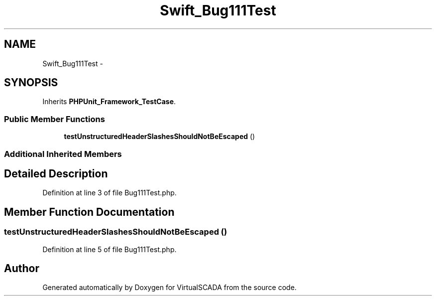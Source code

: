 .TH "Swift_Bug111Test" 3 "Tue Apr 14 2015" "Version 1.0" "VirtualSCADA" \" -*- nroff -*-
.ad l
.nh
.SH NAME
Swift_Bug111Test \- 
.SH SYNOPSIS
.br
.PP
.PP
Inherits \fBPHPUnit_Framework_TestCase\fP\&.
.SS "Public Member Functions"

.in +1c
.ti -1c
.RI "\fBtestUnstructuredHeaderSlashesShouldNotBeEscaped\fP ()"
.br
.in -1c
.SS "Additional Inherited Members"
.SH "Detailed Description"
.PP 
Definition at line 3 of file Bug111Test\&.php\&.
.SH "Member Function Documentation"
.PP 
.SS "testUnstructuredHeaderSlashesShouldNotBeEscaped ()"

.PP
Definition at line 5 of file Bug111Test\&.php\&.

.SH "Author"
.PP 
Generated automatically by Doxygen for VirtualSCADA from the source code\&.
